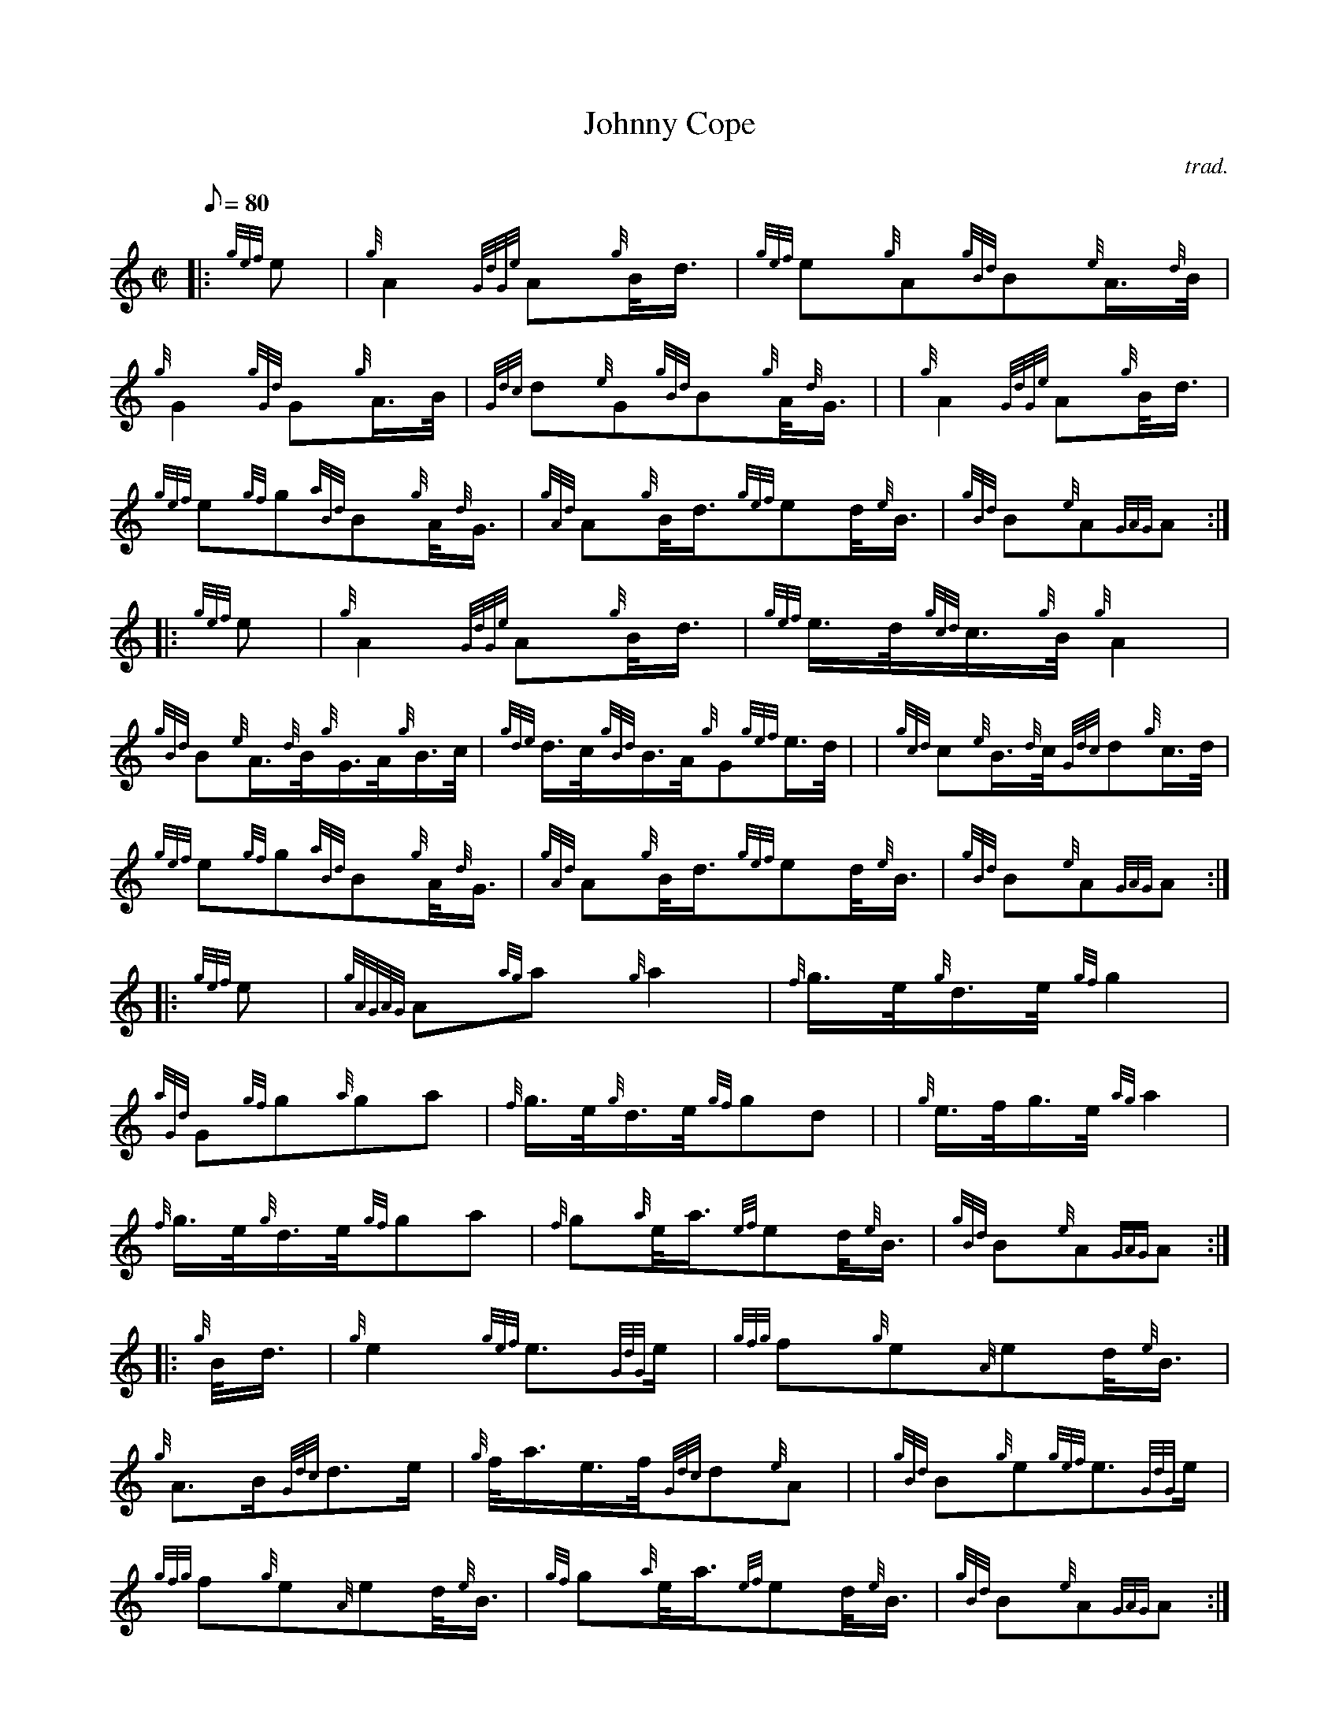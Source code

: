 X: 1
T:Johnny Cope
M:C|
L:1/8
Q:80
C:trad.
S:March 2/4
K:HP
|: {gef}e|
{g}A2{GdGe}A{g}B/4d3/4|
{gef}e{g}A{gBd}B{e}A3/4{d}B/4|  !
{g}G2{gGd}G{g}A3/4B/4|
{Gdc}d{e}G{gBd}B{g}A/4{d}G3/4| |
{g}A2{GdGe}A{g}B/4d3/4|  !
{gef}e{gf}g{aBd}B{g}A/4{d}G3/4|
{gAd}A{g}B/4d3/4{gef}ed/4{e}B3/4|
{gBd}B{e}A{GAG}A:| |:  !
{gef}e|
{g}A2{GdGe}A{g}B/4d3/4|
{gef}e3/4d/4{gcd}c3/4{g}B/4{g}A2|  !
{gBd}B{e}A3/4{d}B/4{g}G3/4A/4{g}B3/4c/4|
{gde}d3/4c/4{gBd}B3/4A/4{g}G{gef}e3/4d/4| |
{gcd}c{e}B3/4{d}c/4{Gdc}d{g}c3/4d/4|  !
{gef}e{gf}g{aBd}B{g}A/4{d}G3/4|
{gAd}A{g}B/4d3/4{gef}ed/4{e}B3/4|
{gBd}B{e}A{GAG}A:| |:  !
{gef}e|
{gAGAG}A{ag}a{g}a2|
{f}g3/4e/4{g}d3/4e/4{gf}g2|  !
{aGd}G{gf}g{a}ga|
{f}g3/4e/4{g}d3/4e/4{gf}gd| |
{g}e3/4f/4g3/4e/4{ag}a2|  !
{f}g3/4e/4{g}d3/4e/4{gf}ga|
{f}g{a}e/4a3/4{ef}ed/4{e}B3/4|
{gBd}B{e}A{GAG}A:| |:  !
{g}B/4d3/4|
{g}e2{gef}e3/2{GdG}e/2|
{gfg}f{g}e{A}ed/4{e}B3/4|  !
{g}A3/2B/2{Gdc}d3/2e/2|
{g}f/4a3/4e3/4f/4{Gdc}d{e}A| |
{gBd}B{g}e{gef}e3/2{GdG}e/2|  !
{gfg}f{g}e{A}ed/4{e}B3/4|
{gf}g{a}e/4a3/4{ef}ed/4{e}B3/4|
{gBd}B{e}A{GAG}A:|  !
